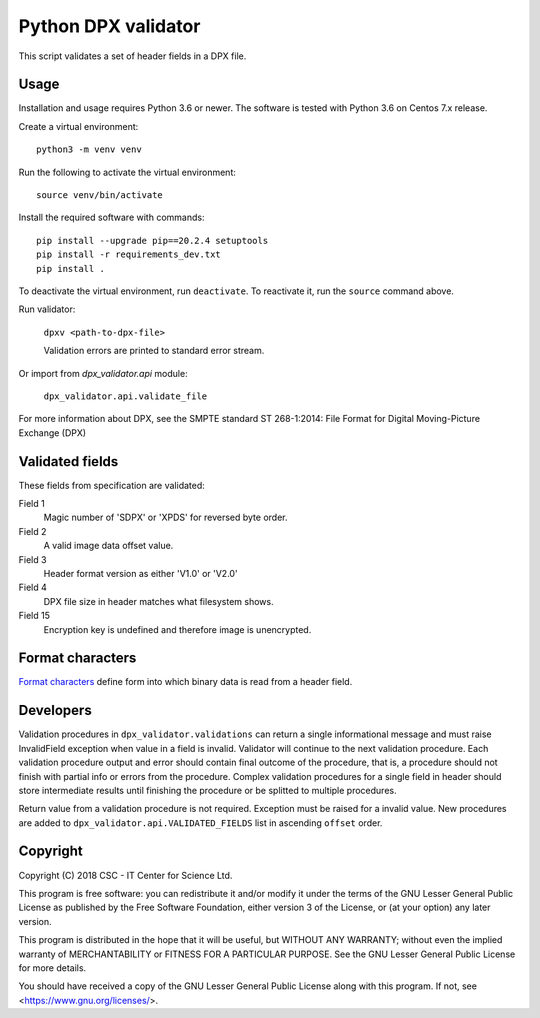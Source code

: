 Python DPX validator
====================

This script validates a set of header fields in a DPX file.


Usage
-----

Installation and usage requires Python 3.6 or newer.
The software is tested with Python 3.6 on Centos 7.x release.

Create a virtual environment::
    
    python3 -m venv venv

Run the following to activate the virtual environment::

    source venv/bin/activate

Install the required software with commands::

    pip install --upgrade pip==20.2.4 setuptools
    pip install -r requirements_dev.txt
    pip install .

To deactivate the virtual environment, run ``deactivate``.
To reactivate it, run the ``source`` command above.

Run validator:

        ``dpxv <path-to-dpx-file>``

        Validation errors are printed to standard error stream.

Or import from `dpx_validator.api` module:

        ``dpx_validator.api.validate_file``  

For more information about DPX, see the SMPTE standard ST 268-1:2014:
File Format for Digital Moving-Picture Exchange (DPX)


Validated fields
----------------

These fields from specification are validated:


Field 1
        Magic number of 'SDPX' or 'XPDS' for reversed byte order.

Field 2
        A valid image data offset value.

Field 3
        Header format version as either 'V1.0' or 'V2.0'

Field 4
        DPX file size in header matches what filesystem shows.

Field 15
        Encryption key is undefined and therefore image is unencrypted.


Format characters
-----------------

`Format characters`_  define form into which binary data is read from a
header field.

.. _`Format characters`: https://docs.python.org/2/library/struct.html#format-characters


Developers
----------

Validation procedures in ``dpx_validator.validations`` can return a single
informational message and must raise InvalidField exception when value in a
field is invalid. Validator will continue to the next validation procedure.
Each validation procedure output and error should contain final outcome of
the procedure, that is, a procedure should not finish with partial info or
errors from the procedure. Complex validation procedures for a single field
in header should store intermediate results until finishing the procedure or
be splitted to multiple procedures.

Return value from a validation procedure is not required. Exception must be
raised for a invalid value. New procedures are added to
``dpx_validator.api.VALIDATED_FIELDS`` list in ascending ``offset`` order.


Copyright
---------
Copyright (C) 2018 CSC - IT Center for Science Ltd.

This program is free software: you can redistribute it and/or modify it under
the terms of the GNU Lesser General Public License as published by the Free
Software Foundation, either version 3 of the License, or (at your option) any
later version.

This program is distributed in the hope that it will be useful, but WITHOUT ANY
WARRANTY; without even the implied warranty of MERCHANTABILITY or FITNESS FOR A
PARTICULAR PURPOSE. See the GNU Lesser General Public License for more details.

You should have received a copy of the GNU Lesser General Public License along
with this program. If not, see <https://www.gnu.org/licenses/>.

